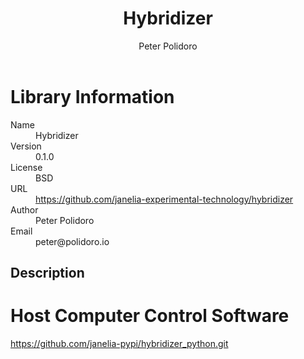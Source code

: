 #+TITLE: Hybridizer
#+AUTHOR: Peter Polidoro
#+EMAIL: peter@polidoro.io

* Library Information
  - Name :: Hybridizer
  - Version :: 0.1.0
  - License :: BSD
  - URL :: https://github.com/janelia-experimental-technology/hybridizer
  - Author :: Peter Polidoro
  - Email :: peter@polidoro.io

** Description

* Host Computer Control Software

  [[https://github.com/janelia-pypi/hybridizer_python.git]]
